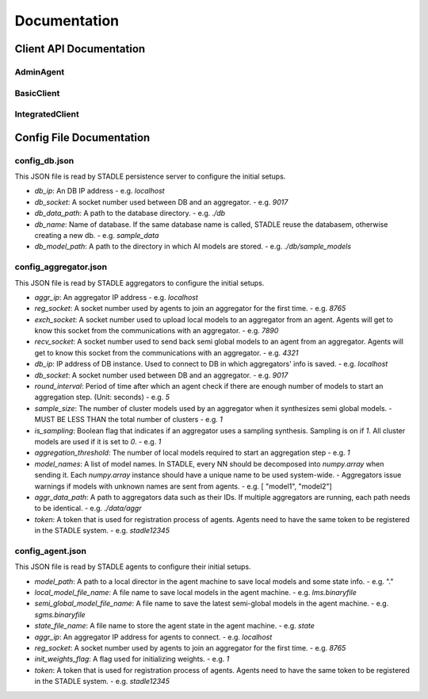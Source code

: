 Documentation
=============


Client API Documentation
**************************


AdminAgent
-----------

.. py:attribute:: stadle.AdminAgent

    Class of Admin Agent to register initial base models.


BasicClient
-----------

.. function:: stadle.BasicClient(config_file: str = None,\
                 simulation_flag=True,\
                 aggregator_ip_address: str = None,\
                 reg_socket: str = None,\
                 exch_socket: str = None,\
                 model_path: str = None,\
                 agent_running: bool = True)

    Create BasicClient using passed-in parameters or parameters from config file (passed-in parameters take priority),
    used to connnect to a STADLE aggregator and begin participation in FL process

    :param config_file: Specifies the path of the aggregator config file to read parameter values from, if not provided in the respective constructor parameter. Defaults to value of agent_config_path environmental variable (normally set to setups/config_agent.json) if no path is provided.
    :param simulation_flag: Determines if client should operate in simulation mode for testing, or production mode; simulation mode uses the default aggregator token and displays debug information at runtime.
    :param aggregator_ip_address: IP address of the aggregator instance to connect to.
    :param reg_socket: Port to be used to create socket for registering through aggregator.
    :param exch_socket: *Deprecated*
    :param model_path: Path to folder used for local storage (client state, id, local and sg models).
    :param agent_running: Flag to determine if agent should actively participate in model exchange with aggregator.

    :return: Configured BasicClient object

.. function:: stadle.BasicClient.send_trained_model(model)

    Extract weights from locally-trained model and send weights to aggregator.

    :param model: Locally-trained model to extract weights from.
    :return: False if new aggregated model was received during local training process (nothing sent in this case), True otherwise

.. function:: stadle.BasicClient.wait_for_sg_model()

    Blocking function that waits to receive the aggregated model from the aggregator.

    :return: Model object with aggregated weights from previous round.

.. function:: stadle.BasicClient.set_bm_obj(model)

    Set container model object in IntegratedClient for use when converting to/from agnostic format.

    :param model: Used as a container to store aggregated model weights (for ease of use in local training).

.. function:: stadle.BasicClient.disconnect()

    Disconnect client and exit from FL process participation.


IntegratedClient
----------------

.. function:: stadle.IntegratedClient(config_file: str = None,\
                 simulation_flag=True,\
                 aggregator_ip_address: str = None,\
                 reg_socket: str = None,\
                 exch_socket: str = None,\
                 model_path: str = None,\
                 agent_running: bool = True)

    Create IntegratedClient using passed-in parameters or parameters from config file (passed-in parameters take priority),
    used to connnect to a STADLE aggregator and begin participation in FL process.

    :param config_file: Specifies the path of the aggregator config file to read parameter values from, if not provided in the respective constructor parameter. Defaults to value of agent_config_path environmental variable (normally set to setups/config_agent.json) if no path is provided.
    :param simulation_flag: Determines if client should operate in simulation mode for testing, or production mode; simulation mode uses the default aggregator token and displays debug information at runtime.
    :param aggregator_ip_address: IP address of the aggregator instance to connect to.
    :param reg_socket: Port to be used to create socket for registering through aggregator.
    :param exch_socket: *Deprecated*
    :param model_path: Path to folder used for local storage (client state, id, local and sg models).
    :param agent_running: Flag to determine if agent should actively participate in model exchange with aggregator.

    :return: Configured IntegratedClient object

.. function:: stadle.IntegratedClient.set_training_function(fn, train_data, **kwargs)

    Pass model training function, data, and associated arguments to the IntegratedClient for use during local training.

    Model training function must take model, data, and keys of kwargs as arguments.  It must also return the trained
    model and a training performance metric (float value).

    :param fn: Function to perform model training using train_data and kwargs.
    :param train_data: Data object provided to training function during FL process.
    :param **kwargs: Additional required arguments for training function, passed to the function each time it is called.

.. function:: stadle.IntegratedClient.set_cross_validation_function(fn, cross_validation_data, **kwargs)

    Pass model validation function, data, and associated arguments to the IntegratedClient for use during FL process.

    Model validation function must take model, data, and keys of kwargs as arguments.  It must also return two performance
    metrics (float values).

    :param fn: Function to perform model training using cross_validation_data and kwargs.
    :param cross_validation_data: Data object provided to validation function during FL process.
    :param **kwargs: Additional required arguments for validation function, passed to the function each time it is called.

.. function:: stadle.IntegratedClient.set_testing_function(fn, test_data, **kwargs)

    Pass model test function, data, and associated arguments to the IntegratedClient for use at end of FL process.

    Model test function must take model, data, and keys of kwargs as arguments.  It must also return two performance
    metrics (float values).

    :param fn: Function to perform model training using test_data and kwargs.
    :param test_data: Data object provided to validation function during FL process.
    :param **kwargs: Additional required arguments for test function, passed to the function when it is called.

.. function:: stadle.IntegratedClient.set_termination_function(fn, **kwargs)

    Pass agent termination function and associated arguments to the IntegratedClient for use in managing the FL process.

    :param fn: Function to determine if agent should stop participation and disconnect.  Must return either True or False.
    :param **kwargs: Required arguments for termination function, passed to the function each time it is called.

.. function:: stadle.IntegratedClient.set_bm_obj(model)

    Set container model object in IntegratedClient for use when converting to/from agnostic format.

    :param model: Used as a container to store aggregated model weights (for ease of use in local training).

.. function:: stadle.IntegratedClient.start()

    Start FL process defined by functions passed to IntegratedClient.  STADLE then manages both the client-side and server-side of FL.


Config File Documentation
**************************

config_db.json
--------------

This JSON file is read by STADLE persistence server to configure the initial setups.

- `db_ip`: An DB IP address
  - e.g. `localhost`
- `db_socket`: A socket number used between DB and an aggregator.
  - e.g. `9017`
- `db_data_path`: A path to the database directory.
  - e.g. `./db`
- `db_name`: Name of database. If the same database name is called, STADLE reuse the databasem, otherwise creating a new db.
  - e.g. `sample_data`
- `db_model_path`: A path to the directory in which AI models are stored.
  - e.g. `./db/sample_models`


config_aggregator.json
-------------------------

This JSON file is read by STADLE aggregators to configure the initial setups.

- `aggr_ip`: An aggregator IP address
  - e.g. `localhost`
- `reg_socket`: A socket number used by agents to join an aggregator for the first time.
  - e.g. `8765`
- `exch_socket`: A socket number used to upload local models to an aggregator from an agent. Agents will get to know this socket from the communications with an aggregator.
  - e.g. `7890`
- `recv_socket`: A socket number used to send back semi global models to an agent from an aggregator. Agents will get to know this socket from the communications with an aggregator.
  - e.g. `4321`
- `db_ip`: IP address of DB instance. Used to connect to DB in which aggregators' info is saved.
  - e.g. `localhost`
- `db_socket`: A socket number used between DB and an aggregator.
  - e.g. `9017`
- `round_interval`: Period of time after which an agent check if there are enough number of models to start an aggregation step. (Unit: seconds)
  - e.g. `5`
- `sample_size`: The number of cluster models used by an aggregator when it synthesizes semi global models.
  - MUST BE LESS THAN the total number of clusters
  - e.g. `1`
- `is_sampling`: Boolean flag that indicates if an aggregator uses a sampling synthesis. Sampling is on if `1`. All cluster models are used if it is set to `0`.
  - e.g. `1`
- `aggregation_threshold`: The number of local models required to start an aggregation step
  - e.g. `1`
- `model_names`: A list of model names. In STADLE, every NN should be decomposed into `numpy.array` when sending it. Each `numpy.array` instance should have a unique name to be used system-wide.
  - Aggregators issue warnings if models with unknown names are sent from agents.
  - e.g. [ "model1", "model2"]
- `aggr_data_path`: A path to aggregators data such as their IDs. If multiple aggregators are running, each path needs to be identical.
  - e.g. `./data/aggr`
- `token`: A token that is used for registration process of agents. Agents need to have the same token to be registered in the STADLE system.
  - e.g. `stadle12345`


config_agent.json
--------------------

This JSON file is read by STADLE agents to configure their initial setups.

.. code-block::
	:linenos:
    {
        "agent_name": "default_agent"
        "model_path": "./data/agent",
        "local_model_file_name": "lms.binaryfile",
        "semi_global_model_file_name": "sgms.binaryfile",
        "state_file_name": "state",
        "aggr_ip": "localhost",
        "reg_socket": "8765",
        "init_weights_flag": 1,
        "token": "stadle12345",
        "simulation": "False",
        "exch_socket": "0000"
    }

- `model_path`: A path to a local director in the agent machine to save local models and some state info. 
  - e.g. "."
- `local_model_file_name`: A file name to save local models in the agent machine. 
  - e.g. `lms.binaryfile`
- `semi_global_model_file_name`: A file name to save the latest semi-global models in the agent machine. 
  - e.g. `sgms.binaryfile`
- `state_file_name`: A file name to store the agent state in the agent machine.
  - e.g. `state`
- `aggr_ip`: An aggregator IP address for agents to connect.
  - e.g. `localhost`
- `reg_socket`: A socket number used by agents to join an aggregator for the first time.
  - e.g. `8765`
- `init_weights_flag`: A flag used for initializing weights.
  - e.g. `1`
- `token`: A token that is used for registration process of agents. Agents need to have the same token to be registered in the STADLE system.
  - e.g. `stadle12345`
